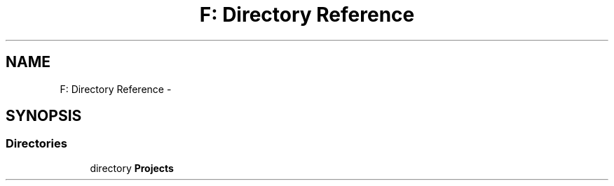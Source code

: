 .TH "F: Directory Reference" 3 "Tue Oct 29 2013" "sandbox" \" -*- nroff -*-
.ad l
.nh
.SH NAME
F: Directory Reference \- 
.SH SYNOPSIS
.br
.PP
.SS "Directories"

.in +1c
.ti -1c
.RI "directory \fBProjects\fP"
.br
.in -1c
